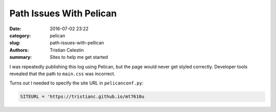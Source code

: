 Path Issues With Pelican
########################

:date: 2016-07-02 23:22
:category: pelican
:slug: path-issues-with-pellican
:authors: Tristian Celestin
:summary: Sites to help me get started

I was repeatedly publishing this log using Pelican, but the page would never get styled correctly. Developer tools revealed that the path to ``main.css`` was incorrect.

Turns out I needed to specify the site URL in ``pelicanconf.py``:

.. code-block :: python

    SITEURL = 'https://tristianc.github.io/mt7610u





